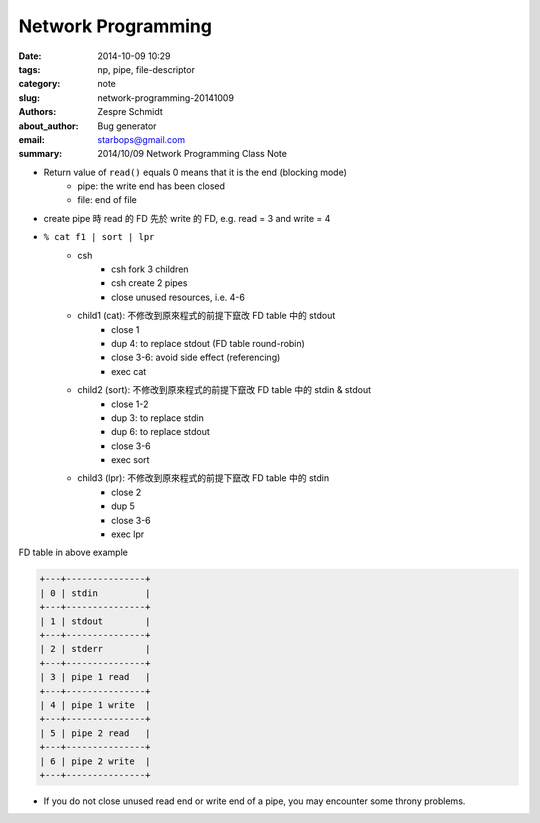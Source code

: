 =====================
 Network Programming
=====================

:date: 2014-10-09 10:29
:tags: np, pipe, file-descriptor
:category: note
:slug: network-programming-20141009
:authors: Zespre Schmidt
:about_author: Bug generator
:email: starbops@gmail.com
:summary: 2014/10/09 Network Programming Class Note

- Return value of ``read()`` equals 0 means that it is the end (blocking mode)
    - pipe: the write end has been closed
    - file: end of file
- create pipe 時 read 的 FD 先於 write 的 FD, e.g. read = 3 and write = 4
- ``% cat f1 | sort | lpr``
    - csh
        - csh fork 3 children
        - csh create 2 pipes
        - close unused resources, i.e. 4-6
    - child1 (cat): 不修改到原來程式的前提下竄改 FD table 中的 stdout
        - close 1
        - dup 4: to replace stdout (FD table round-robin)
        - close 3-6: avoid side effect (referencing)
        - exec cat
    - child2 (sort): 不修改到原來程式的前提下竄改 FD table 中的 stdin & stdout
        - close 1-2
        - dup 3: to replace stdin
        - dup 6: to replace stdout
        - close 3-6
        - exec sort
    - child3 (lpr): 不修改到原來程式的前提下竄改 FD table 中的 stdin
        - close 2
        - dup 5
        - close 3-6
        - exec lpr

FD table in above example

.. code-block:: text

    +---+---------------+
    | 0 | stdin         |
    +---+---------------+
    | 1 | stdout        |
    +---+---------------+
    | 2 | stderr        |
    +---+---------------+
    | 3 | pipe 1 read   |
    +---+---------------+
    | 4 | pipe 1 write  |
    +---+---------------+
    | 5 | pipe 2 read   |
    +---+---------------+
    | 6 | pipe 2 write  |
    +---+---------------+

- If you do not close unused read end or write end of a pipe, you may encounter
  some throny problems.
